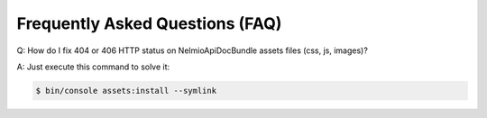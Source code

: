 Frequently Asked Questions (FAQ)
================================


Q: How do I fix 404 or 406 HTTP status on NelmioApiDocBundle assets files (css, js, images)?

A: Just execute this command to solve it:


.. code-block:: bash

    $ bin/console assets:install --symlink
